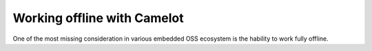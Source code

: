 Working offline with Camelot
~~~~~~~~~~~~~~~~~~~~~~~~~~~~

One of the most missing consideration in various embedded OSS ecosystem is the hability to work fully offline.
